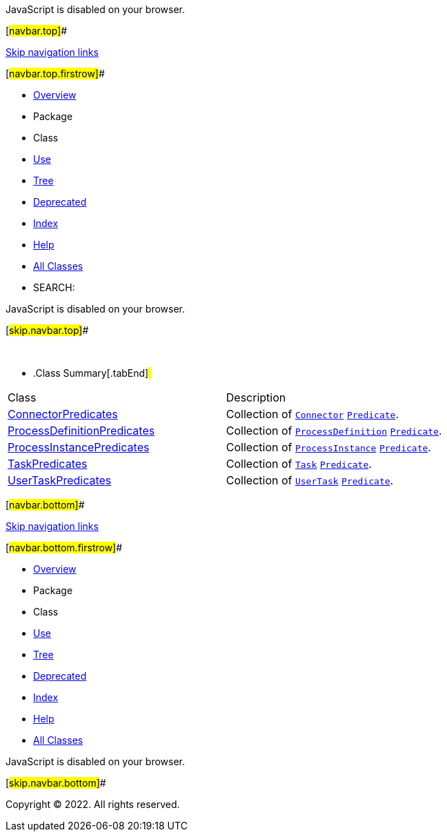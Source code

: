 JavaScript is disabled on your browser.

[#navbar.top]##

link:#skip.navbar.top[Skip navigation links]

[#navbar.top.firstrow]##

* link:../../../../../index.html[Overview]
* Package
* Class
* link:package-use.html[Use]
* link:package-tree.html[Tree]
* link:../../../../../deprecated-list.html[Deprecated]
* link:../../../../../index-all.html[Index]
* link:../../../../../help-doc.html[Help]

* link:../../../../../allclasses.html[All Classes]

* SEARCH:

JavaScript is disabled on your browser.

[#skip.navbar.top]##

 

* .Class Summary[.tabEnd]# #
[width="100%",cols="50%,50%",options="header",]
|====================================================================================================================================================================================================
|Class |Description
|link:ConnectorPredicates.html[ConnectorPredicates] a|
Collection of link:../model/Connector.html[`Connector`] https://docs.oracle.com/en/java/javase/11/docs/api/java.base/java/util/function/Predicate.html?is-external=true[`Predicate`].

|link:ProcessDefinitionPredicates.html[ProcessDefinitionPredicates] a|
Collection of link:../model/ProcessDefinition.html[`ProcessDefinition`] https://docs.oracle.com/en/java/javase/11/docs/api/java.base/java/util/function/Predicate.html?is-external=true[`Predicate`].

|link:ProcessInstancePredicates.html[ProcessInstancePredicates] a|
Collection of link:../model/ProcessInstance.html[`ProcessInstance`] https://docs.oracle.com/en/java/javase/11/docs/api/java.base/java/util/function/Predicate.html?is-external=true[`Predicate`].

|link:TaskPredicates.html[TaskPredicates] a|
Collection of link:../model/Task.html[`Task`] https://docs.oracle.com/en/java/javase/11/docs/api/java.base/java/util/function/Predicate.html?is-external=true[`Predicate`].

|link:UserTaskPredicates.html[UserTaskPredicates] a|
Collection of link:../model/UserTask.html[`UserTask`] https://docs.oracle.com/en/java/javase/11/docs/api/java.base/java/util/function/Predicate.html?is-external=true[`Predicate`].

|====================================================================================================================================================================================================

[#navbar.bottom]##

link:#skip.navbar.bottom[Skip navigation links]

[#navbar.bottom.firstrow]##

* link:../../../../../index.html[Overview]
* Package
* Class
* link:package-use.html[Use]
* link:package-tree.html[Tree]
* link:../../../../../deprecated-list.html[Deprecated]
* link:../../../../../index-all.html[Index]
* link:../../../../../help-doc.html[Help]

* link:../../../../../allclasses.html[All Classes]

JavaScript is disabled on your browser.

[#skip.navbar.bottom]##

[.small]#Copyright © 2022. All rights reserved.#
